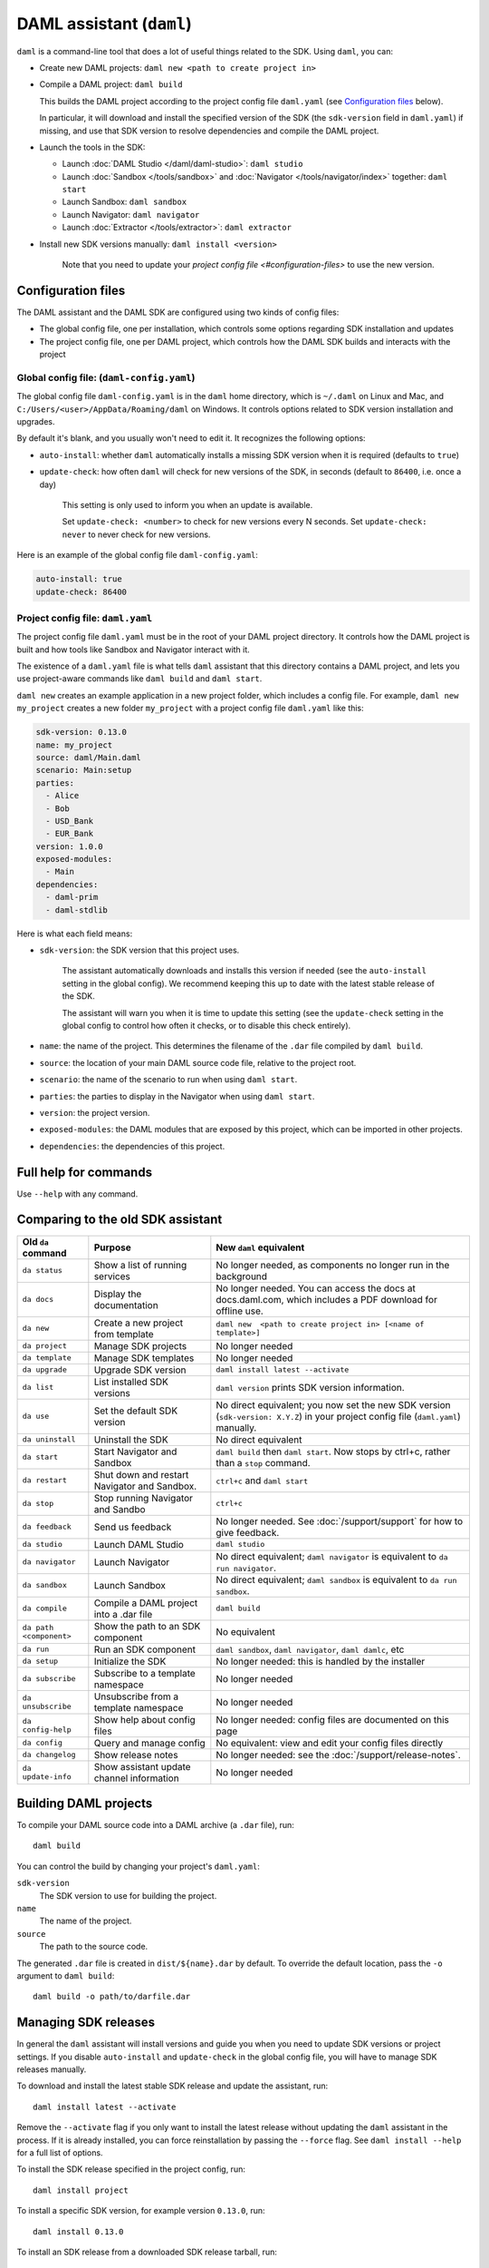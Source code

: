 .. Copyright (c) 2019 Digital Asset (Switzerland) GmbH and/or its affiliates. All rights reserved.
.. SPDX-License-Identifier: Apache-2.0

DAML assistant (``daml``)
#########################

``daml`` is a command-line tool that does a lot of useful things related to the SDK. Using ``daml``, you can:

- Create new DAML projects: ``daml new <path to create project in>``
- Compile a DAML project: ``daml build``

  This builds the DAML project according to the project config file ``daml.yaml`` (see `Configuration files`_ below).

  In particular, it will download and install the specified version of the SDK (the ``sdk-version`` field in ``daml.yaml``) if missing, and use that SDK version to resolve dependencies and compile the DAML project.

- Launch the tools in the SDK:

  - Launch :doc:`DAML Studio </daml/daml-studio>`: ``daml studio``
  - Launch :doc:`Sandbox </tools/sandbox>` and :doc:`Navigator </tools/navigator/index>` together: ``daml start``
  - Launch Sandbox: ``daml sandbox``
  - Launch Navigator: ``daml navigator``
  - Launch :doc:`Extractor </tools/extractor>`: ``daml extractor``

- Install new SDK versions manually: ``daml install <version>``

   Note that you need to update your `project config file <#configuration-files>` to use the new version.

.. _daml-yaml-configuration:

Configuration files
*******************

The DAML assistant and the DAML SDK are configured using two kinds of config files:

- The global config file, one per installation, which controls some options regarding SDK installation and updates
- The project config file, one per DAML project, which controls how the DAML SDK builds and interacts with the project

Global config file: (``daml-config.yaml``)
==========================================

The global config file ``daml-config.yaml`` is in the ``daml`` home directory, which is ``~/.daml`` on Linux and Mac, and ``C:/Users/<user>/AppData/Roaming/daml`` on Windows. It controls options related to SDK version installation and upgrades.

By default it's blank, and you usually won't need to edit it. It recognizes the following options:

- ``auto-install``: whether ``daml`` automatically installs a missing SDK version when it is required (defaults to ``true``)
- ``update-check``: how often ``daml`` will check for new versions of the SDK, in seconds (default to ``86400``, i.e. once a day)

   This setting is only used to inform you when an update is available.
    
   Set ``update-check: <number>`` to check for new versions every N seconds. Set ``update-check: never`` to never check for new versions.

Here is an example of the global config file ``daml-config.yaml``:

.. code-block:: yaml

   auto-install: true
   update-check: 86400

Project config file: ``daml.yaml``
==================================

The project config file ``daml.yaml`` must be in the root of your DAML project directory. It controls how the DAML project is built and how tools like Sandbox and Navigator interact with it.

The existence of a ``daml.yaml`` file is what tells ``daml`` assistant that this directory contains a DAML project, and lets you use project-aware commands like ``daml build`` and ``daml start``.

``daml new`` creates an example application in a new project folder, which includes a config file. For example, ``daml new my_project`` creates a new folder ``my_project`` with a project config file ``daml.yaml`` like this:

.. code-block:: yaml

   sdk-version: 0.13.0
   name: my_project
   source: daml/Main.daml
   scenario: Main:setup
   parties:
     - Alice
     - Bob
     - USD_Bank
     - EUR_Bank
   version: 1.0.0
   exposed-modules:
     - Main
   dependencies:
     - daml-prim
     - daml-stdlib

Here is what each field means:

- ``sdk-version``: the SDK version that this project uses.

   The assistant automatically downloads and installs this version if needed (see the ``auto-install`` setting in the global config). We recommend keeping this up to date with the latest stable release of the SDK.

   The assistant will warn you when it is time to update this setting (see the ``update-check`` setting in the global config  to control how often it checks, or to disable this check entirely).
- ``name``: the name of the project. This determines the filename of the ``.dar`` file compiled by ``daml build``.
- ``source``: the location of your main DAML source code file, relative to the project root.
- ``scenario``: the name of the scenario to run when using ``daml start``.
- ``parties``: the parties to display in the Navigator when using ``daml start``.
- ``version``: the project version.
- ``exposed-modules``: the DAML modules that are exposed by this project, which can be imported in other projects.
- ``dependencies``: the dependencies of this project.

..  TODO (@robin-da) document the dependency syntax

Full help for commands
**********************

Use ``--help`` with any command.

Comparing to the old SDK assistant
**********************************

.. list-table:: 
   :header-rows: 1

   * - Old ``da`` command
     - Purpose
     - New ``daml`` equivalent
   * - ``da status``
     - Show a list of running services
     - No longer needed, as components no longer run in the background
   * - ``da docs``
     - Display the documentation
     - No longer needed. You can access the docs at docs.daml.com, which includes a PDF download for offline use.
   * - ``da new``
     - Create a new project from template
     - ``daml new  <path to create project in> [<name of template>]``
   * - ``da project``
     - Manage SDK projects
     - No longer needed
   * - ``da template``
     - Manage SDK templates
     - No longer needed
   * - ``da upgrade``
     - Upgrade SDK version
     - ``daml install latest --activate``
   * - ``da list``
     - List installed SDK versions
     - ``daml version`` prints SDK version information.
   * - ``da use``
     - Set the default SDK version
     - No direct equivalent; you now set the new SDK version (``sdk-version: X.Y.Z``) in your project config file (``daml.yaml``) manually.
   * - ``da uninstall``
     - Uninstall the SDK
     - No direct equivalent
   * - ``da start``
     - Start Navigator and Sandbox
     - ``daml build`` then ``daml start``. Now stops by ctrl+c, rather than a ``stop`` command.
   * - ``da restart``
     - Shut down and restart Navigator and Sandbox.
     - ``ctrl+c`` and ``daml start``
   * - ``da stop``
     - Stop running Navigator and Sandbo
     - ``ctrl+c``
   * - ``da feedback``
     - Send us feedback
     - No longer needed. See :doc:`/support/support` for how to give feedback.
   * - ``da studio``
     - Launch DAML Studio
     - ``daml studio``
   * - ``da navigator``
     - Launch Navigator
     - No direct equivalent; ``daml navigator`` is equivalent to ``da run navigator``.
   * - ``da sandbox``
     - Launch Sandbox
     - No direct equivalent; ``daml sandbox`` is equivalent to ``da run sandbox``.
   * - ``da compile``
     - Compile a DAML project into a .dar file
     - ``daml build``
   * - ``da path <component>``
     - Show the path to an SDK component
     - No equivalent
   * - ``da run``
     - Run an SDK component
     - ``daml sandbox``, ``daml navigator``, ``daml damlc``, etc
   * - ``da setup``
     - Initialize the SDK
     - No longer needed: this is handled by the installer
   * - ``da subscribe``
     - Subscribe to a template namespace
     - No longer needed
   * - ``da unsubscribe``
     - Unsubscribe from a template namespace
     - No longer needed
   * - ``da config-help``
     - Show help about config files
     - No longer needed: config files are documented on this page
   * - ``da config``
     - Query and manage config
     - No equivalent: view and edit your config files directly
   * - ``da changelog``
     - Show release notes
     - No longer needed: see the :doc:`/support/release-notes`.
   * - ``da update-info``
     - Show assistant update channel information
     - No longer needed

.. _assistant-manual-building-dars:

Building DAML projects
**********************

To compile your DAML source code into a DAML archive (a ``.dar`` file), run::

  daml build

You can control the build by changing your project's ``daml.yaml``:

``sdk-version``
  The SDK version to use for building the project.

``name``
  The name of the project.

``source``
  The path to the source code.

The generated ``.dar`` file is created in ``dist/${name}.dar`` by default. To override the default location, pass the ``-o`` argument to ``daml build``::

  daml build -o path/to/darfile.dar

.. _assistant-manual-managing-releases:

Managing SDK releases
*********************

In general the ``daml`` assistant will install versions and guide you when you need to update SDK versions or project settings. If you disable ``auto-install`` and ``update-check`` in the global config file, you will have to manage SDK releases manually.

.. To find out what version: TODO (@associahedron) Add output of revamped version command here.

To download and install the latest stable SDK release and update the assistant, run::

  daml install latest --activate

Remove the ``--activate`` flag if you only want to install the latest release without updating the ``daml`` assistant in the process. If it is already installed, you can force reinstallation by passing the ``--force`` flag. See ``daml install --help`` for a full list of options.

To install the SDK release specified in the project config, run::

  daml install project

To install a specific SDK version, for example version ``0.13.0``, run::

  daml install 0.13.0

To install an SDK release from a downloaded SDK release tarball, run::

  daml install path-to-tarball.tar.gz

but beware, this is an advanced feature and you should only ever perform this on an SDK release tarball that is released through the official ``digital-asset/daml`` github repository. Otherwise your ``daml`` installation may become inconsistent with everyone elses.

.. TODO (@associahedron) Add ``daml uninstall`` and ``daml version --list`` commands.

